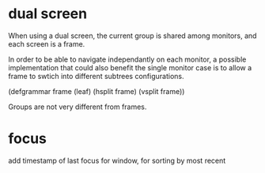 
* dual screen

When using a dual screen, the current group is shared among monitors,
and each screen is a frame.

In order to be able to navigate independantly on each monitor, a
possible implementation that could also benefit the single monitor
case is to allow a frame to swtich into different subtrees
configurations.

(defgrammar frame
  (leaf)
  (hsplit frame)
  (vsplit frame))

Groups are not very different from frames.


* focus

add timestamp of last focus for window, for sorting by most recent
